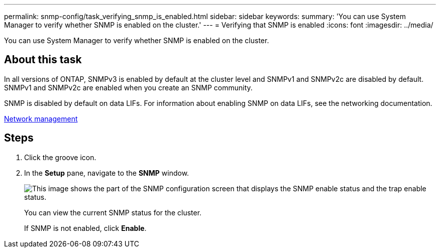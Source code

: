 ---
permalink: snmp-config/task_verifying_snmp_is_enabled.html
sidebar: sidebar
keywords: 
summary: 'You can use System Manager to verify whether SNMP is enabled on the cluster.'
---
= Verifying that SNMP is enabled
:icons: font
:imagesdir: ../media/

[.lead]
You can use System Manager to verify whether SNMP is enabled on the cluster.

== About this task

In all versions of ONTAP, SNMPv3 is enabled by default at the cluster level and SNMPv1 and SNMPv2c are disabled by default. SNMPv1 and SNMPv2c are enabled when you create an SNMP community.

SNMP is disabled by default on data LIFs. For information about enabling SNMP on data LIFs, see the networking documentation.

https://docs.netapp.com/us-en/ontap/networking/index.html[Network management]

== Steps

. Click the groove icon.
. In the *Setup* pane, navigate to the *SNMP* window.
+
image::../media/snmp_verify_enabled.gif[This image shows the part of the SNMP configuration screen that displays the SNMP enable status and the trap enable status.]
+
You can view the current SNMP status for the cluster.
+
If SNMP is not enabled, click *Enable*.
